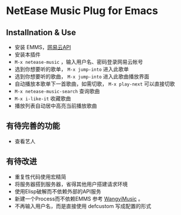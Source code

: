 * NetEase Music Plug for Emacs

** Installnation & Use
- 安装 EMMS，[[https://binaryify.github.io/NeteaseCloudMusicApi/][网易云API]] 
- 安装本插件
- =M-x netease-music= ，输入用户名、密码登录网易云帐号
- 选到你想要听的歌单， =M-x jump-into= 进入此歌单
- 选到你想要听的歌曲， =M-x jump-into= 进入此歌曲播放界面
- 自动播放本歌单下一首歌曲，如需切歌， =M-x play-next= 可以直接切歌
- =M-x netease-music-search= 查询歌曲
- =M-x i-like-it= 收藏歌曲
- 播放列表自动居中高亮当前播放歌曲
  
** 有待完善的功能
- 查看艺人

** 有待改进
- 重复性代码使用宏精简
- 将服务器搭到服务器，省得其他用户搭建请求环境
- 使用Elisp破解而不依赖外部的API服务
- 新建一个Process而不依赖EMMS
    参考 [[https://github.com/zhengyuli/WangyiMusic][WangyiMusic]] 。
- 不再输入用户名，而是直接使用 defcustom 写成配置的形式

